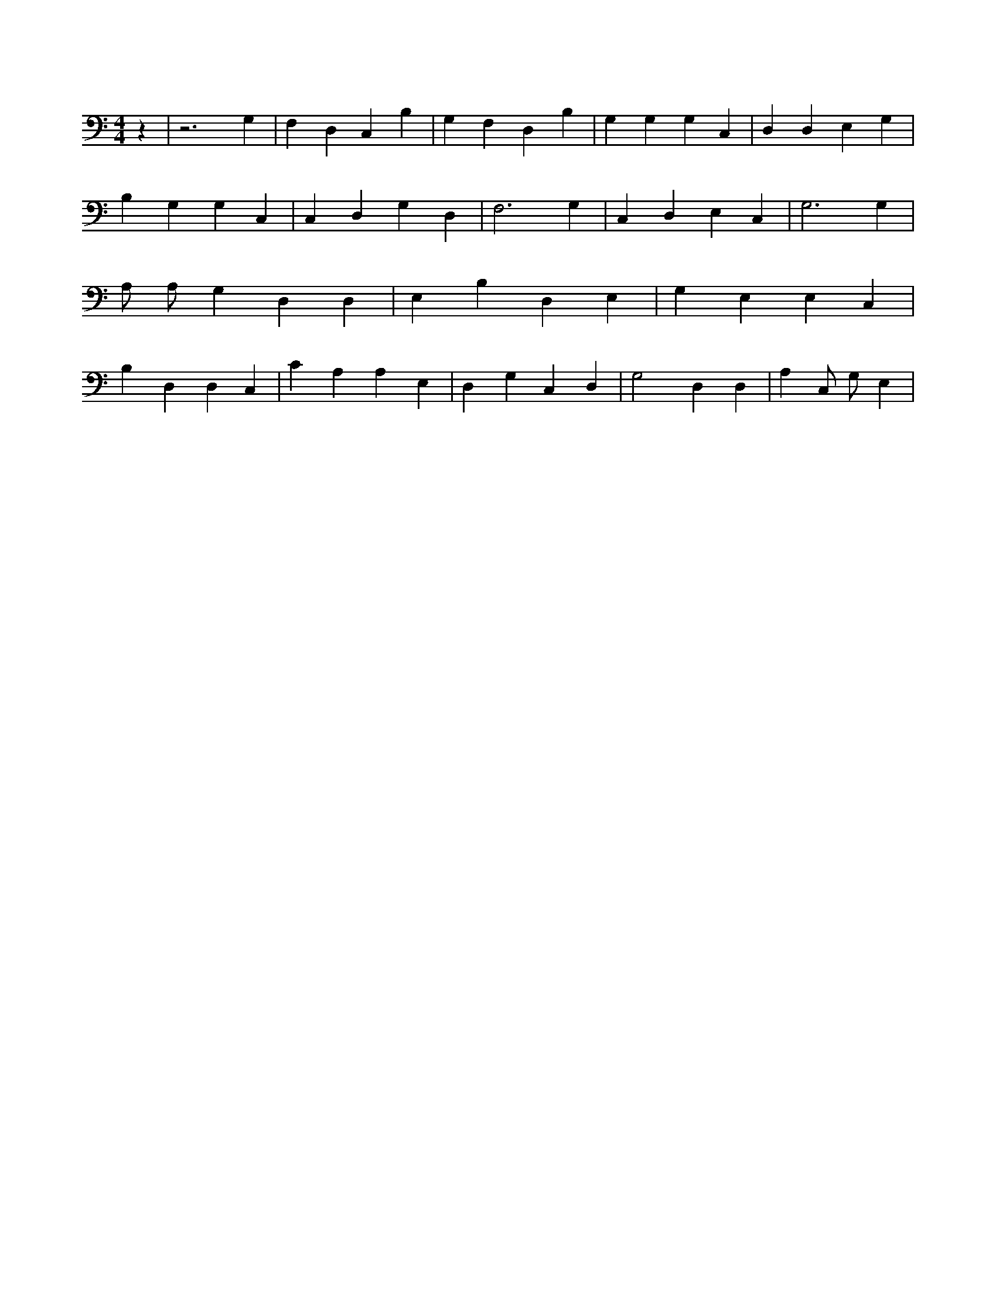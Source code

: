 X:804
L:1/4
M:4/4
K:CMaj
z | z3 G, | F, D, C, B, | G, F, D, B, | G, G, G, C, | D, D, E, G, | B, G, G, C, | C, D, G, D, | F,3 G, | C, D, E, C, | G,3 G, | A,/2 A,/2 G, D, D, | E, B, D, E, | G, E, E, C, | B, D, D, C, | C A, A, E, | D, G, C, D, | G,2 D, D, | A, C,/2 G,/2 E, |
